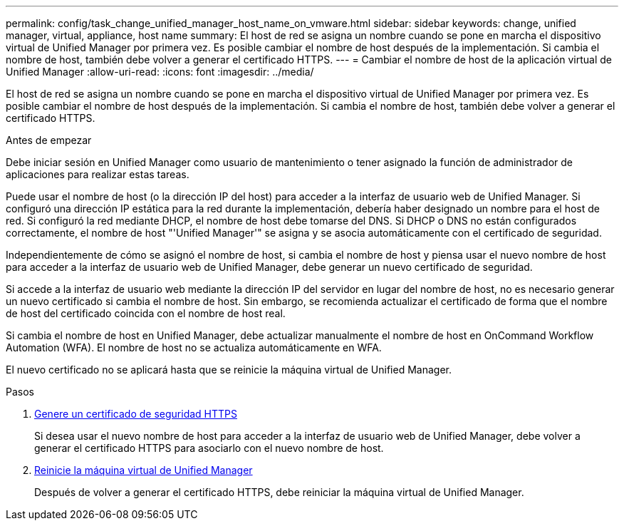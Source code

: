 ---
permalink: config/task_change_unified_manager_host_name_on_vmware.html 
sidebar: sidebar 
keywords: change, unified manager, virtual, appliance, host name 
summary: El host de red se asigna un nombre cuando se pone en marcha el dispositivo virtual de Unified Manager por primera vez. Es posible cambiar el nombre de host después de la implementación. Si cambia el nombre de host, también debe volver a generar el certificado HTTPS. 
---
= Cambiar el nombre de host de la aplicación virtual de Unified Manager
:allow-uri-read: 
:icons: font
:imagesdir: ../media/


[role="lead"]
El host de red se asigna un nombre cuando se pone en marcha el dispositivo virtual de Unified Manager por primera vez. Es posible cambiar el nombre de host después de la implementación. Si cambia el nombre de host, también debe volver a generar el certificado HTTPS.

.Antes de empezar
Debe iniciar sesión en Unified Manager como usuario de mantenimiento o tener asignado la función de administrador de aplicaciones para realizar estas tareas.

Puede usar el nombre de host (o la dirección IP del host) para acceder a la interfaz de usuario web de Unified Manager. Si configuró una dirección IP estática para la red durante la implementación, debería haber designado un nombre para el host de red. Si configuró la red mediante DHCP, el nombre de host debe tomarse del DNS. Si DHCP o DNS no están configurados correctamente, el nombre de host "'Unified Manager'" se asigna y se asocia automáticamente con el certificado de seguridad.

Independientemente de cómo se asignó el nombre de host, si cambia el nombre de host y piensa usar el nuevo nombre de host para acceder a la interfaz de usuario web de Unified Manager, debe generar un nuevo certificado de seguridad.

Si accede a la interfaz de usuario web mediante la dirección IP del servidor en lugar del nombre de host, no es necesario generar un nuevo certificado si cambia el nombre de host. Sin embargo, se recomienda actualizar el certificado de forma que el nombre de host del certificado coincida con el nombre de host real.

Si cambia el nombre de host en Unified Manager, debe actualizar manualmente el nombre de host en OnCommand Workflow Automation (WFA). El nombre de host no se actualiza automáticamente en WFA.

El nuevo certificado no se aplicará hasta que se reinicie la máquina virtual de Unified Manager.

.Pasos
. xref:task_generate_an_https_security_certificate_ocf.adoc[Genere un certificado de seguridad HTTPS]
+
Si desea usar el nuevo nombre de host para acceder a la interfaz de usuario web de Unified Manager, debe volver a generar el certificado HTTPS para asociarlo con el nuevo nombre de host.

. xref:task_restart_unified_manager_virtual_machine.adoc[Reinicie la máquina virtual de Unified Manager]
+
Después de volver a generar el certificado HTTPS, debe reiniciar la máquina virtual de Unified Manager.



